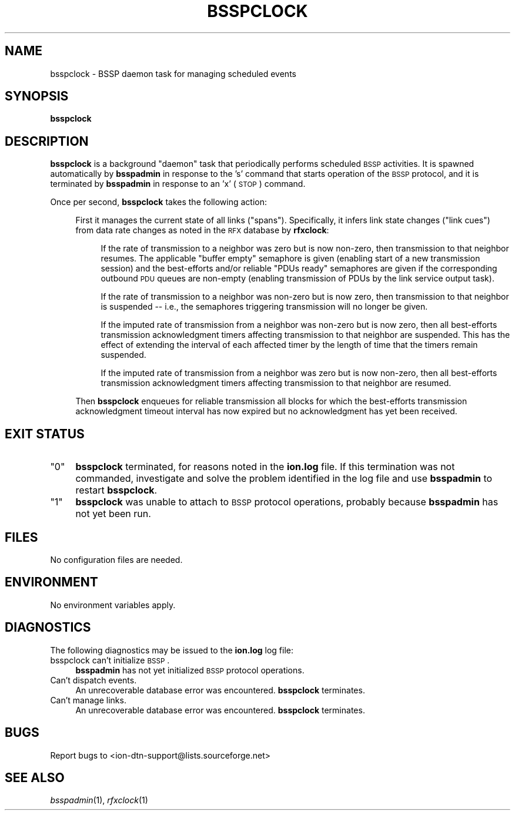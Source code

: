 .\" Automatically generated by Pod::Man v1.37, Pod::Parser v1.32
.\"
.\" Standard preamble:
.\" ========================================================================
.de Sh \" Subsection heading
.br
.if t .Sp
.ne 5
.PP
\fB\\$1\fR
.PP
..
.de Sp \" Vertical space (when we can't use .PP)
.if t .sp .5v
.if n .sp
..
.de Vb \" Begin verbatim text
.ft CW
.nf
.ne \\$1
..
.de Ve \" End verbatim text
.ft R
.fi
..
.\" Set up some character translations and predefined strings.  \*(-- will
.\" give an unbreakable dash, \*(PI will give pi, \*(L" will give a left
.\" double quote, and \*(R" will give a right double quote.  | will give a
.\" real vertical bar.  \*(C+ will give a nicer C++.  Capital omega is used to
.\" do unbreakable dashes and therefore won't be available.  \*(C` and \*(C'
.\" expand to `' in nroff, nothing in troff, for use with C<>.
.tr \(*W-|\(bv\*(Tr
.ds C+ C\v'-.1v'\h'-1p'\s-2+\h'-1p'+\s0\v'.1v'\h'-1p'
.ie n \{\
.    ds -- \(*W-
.    ds PI pi
.    if (\n(.H=4u)&(1m=24u) .ds -- \(*W\h'-12u'\(*W\h'-12u'-\" diablo 10 pitch
.    if (\n(.H=4u)&(1m=20u) .ds -- \(*W\h'-12u'\(*W\h'-8u'-\"  diablo 12 pitch
.    ds L" ""
.    ds R" ""
.    ds C` ""
.    ds C' ""
'br\}
.el\{\
.    ds -- \|\(em\|
.    ds PI \(*p
.    ds L" ``
.    ds R" ''
'br\}
.\"
.\" If the F register is turned on, we'll generate index entries on stderr for
.\" titles (.TH), headers (.SH), subsections (.Sh), items (.Ip), and index
.\" entries marked with X<> in POD.  Of course, you'll have to process the
.\" output yourself in some meaningful fashion.
.if \nF \{\
.    de IX
.    tm Index:\\$1\t\\n%\t"\\$2"
..
.    nr % 0
.    rr F
.\}
.\"
.\" For nroff, turn off justification.  Always turn off hyphenation; it makes
.\" way too many mistakes in technical documents.
.hy 0
.if n .na
.\"
.\" Accent mark definitions (@(#)ms.acc 1.5 88/02/08 SMI; from UCB 4.2).
.\" Fear.  Run.  Save yourself.  No user-serviceable parts.
.    \" fudge factors for nroff and troff
.if n \{\
.    ds #H 0
.    ds #V .8m
.    ds #F .3m
.    ds #[ \f1
.    ds #] \fP
.\}
.if t \{\
.    ds #H ((1u-(\\\\n(.fu%2u))*.13m)
.    ds #V .6m
.    ds #F 0
.    ds #[ \&
.    ds #] \&
.\}
.    \" simple accents for nroff and troff
.if n \{\
.    ds ' \&
.    ds ` \&
.    ds ^ \&
.    ds , \&
.    ds ~ ~
.    ds /
.\}
.if t \{\
.    ds ' \\k:\h'-(\\n(.wu*8/10-\*(#H)'\'\h"|\\n:u"
.    ds ` \\k:\h'-(\\n(.wu*8/10-\*(#H)'\`\h'|\\n:u'
.    ds ^ \\k:\h'-(\\n(.wu*10/11-\*(#H)'^\h'|\\n:u'
.    ds , \\k:\h'-(\\n(.wu*8/10)',\h'|\\n:u'
.    ds ~ \\k:\h'-(\\n(.wu-\*(#H-.1m)'~\h'|\\n:u'
.    ds / \\k:\h'-(\\n(.wu*8/10-\*(#H)'\z\(sl\h'|\\n:u'
.\}
.    \" troff and (daisy-wheel) nroff accents
.ds : \\k:\h'-(\\n(.wu*8/10-\*(#H+.1m+\*(#F)'\v'-\*(#V'\z.\h'.2m+\*(#F'.\h'|\\n:u'\v'\*(#V'
.ds 8 \h'\*(#H'\(*b\h'-\*(#H'
.ds o \\k:\h'-(\\n(.wu+\w'\(de'u-\*(#H)/2u'\v'-.3n'\*(#[\z\(de\v'.3n'\h'|\\n:u'\*(#]
.ds d- \h'\*(#H'\(pd\h'-\w'~'u'\v'-.25m'\f2\(hy\fP\v'.25m'\h'-\*(#H'
.ds D- D\\k:\h'-\w'D'u'\v'-.11m'\z\(hy\v'.11m'\h'|\\n:u'
.ds th \*(#[\v'.3m'\s+1I\s-1\v'-.3m'\h'-(\w'I'u*2/3)'\s-1o\s+1\*(#]
.ds Th \*(#[\s+2I\s-2\h'-\w'I'u*3/5'\v'-.3m'o\v'.3m'\*(#]
.ds ae a\h'-(\w'a'u*4/10)'e
.ds Ae A\h'-(\w'A'u*4/10)'E
.    \" corrections for vroff
.if v .ds ~ \\k:\h'-(\\n(.wu*9/10-\*(#H)'\s-2\u~\d\s+2\h'|\\n:u'
.if v .ds ^ \\k:\h'-(\\n(.wu*10/11-\*(#H)'\v'-.4m'^\v'.4m'\h'|\\n:u'
.    \" for low resolution devices (crt and lpr)
.if \n(.H>23 .if \n(.V>19 \
\{\
.    ds : e
.    ds 8 ss
.    ds o a
.    ds d- d\h'-1'\(ga
.    ds D- D\h'-1'\(hy
.    ds th \o'bp'
.    ds Th \o'LP'
.    ds ae ae
.    ds Ae AE
.\}
.rm #[ #] #H #V #F C
.\" ========================================================================
.\"
.IX Title "BSSPCLOCK 1"
.TH BSSPCLOCK 1 "2022-05-20" "perl v5.8.8" "BSSP executables"
.SH "NAME"
bsspclock \- BSSP daemon task for managing scheduled events
.SH "SYNOPSIS"
.IX Header "SYNOPSIS"
\&\fBbsspclock\fR
.SH "DESCRIPTION"
.IX Header "DESCRIPTION"
\&\fBbsspclock\fR is a background \*(L"daemon\*(R" task that periodically performs
scheduled \s-1BSSP\s0 activities.  It is spawned automatically by \fBbsspadmin\fR in
response to the 's' command that starts operation of the \s-1BSSP\s0 protocol, and
it is terminated by \fBbsspadmin\fR in response to an 'x' (\s-1STOP\s0) command.
.PP
Once per second, \fBbsspclock\fR takes the following action:
.Sp
.RS 4
First it manages the current state of all links (\*(L"spans\*(R").  Specifically,
it infers link state changes (\*(L"link cues\*(R") from data rate changes as noted
in the \s-1RFX\s0 database by \fBrfxclock\fR:
.Sp
.RS 4
If the rate of transmission to a neighbor was zero but is now non\-zero, then
transmission to that neighbor resumes.  The applicable \*(L"buffer empty\*(R"
semaphore is given (enabling start of a new transmission session) and
the best-efforts and/or reliable \*(L"PDUs ready\*(R" semaphores are given if the
corresponding outbound \s-1PDU\s0 queues are non-empty (enabling transmission of
PDUs by the link service output task).
.Sp
If the rate of transmission to a neighbor was non-zero but is now zero, then
transmission to that neighbor is suspended \*(-- i.e., the semaphores triggering
transmission will no longer be given.
.Sp
If the imputed rate of transmission from a neighbor was non-zero but is now
zero, then all best-efforts transmission acknowledgment timers affecting
transmission to that neighbor are suspended.  This has the effect of extending
the interval of each affected timer by the length of time that the timers
remain suspended.
.Sp
If the imputed rate of transmission from a neighbor was zero but is now
non\-zero, then all best-efforts transmission acknowledgment timers affecting
transmission to that neighbor are resumed.
.RE
.RE
.RS 4
.Sp
Then \fBbsspclock\fR enqueues for reliable transmission all blocks for which
the best-efforts transmission acknowledgment timeout interval has now expired
but no acknowledgment has yet been received.
.RE
.SH "EXIT STATUS"
.IX Header "EXIT STATUS"
.ie n .IP """0""" 4
.el .IP "``0''" 4
.IX Item "0"
\&\fBbsspclock\fR terminated, for reasons noted in the \fBion.log\fR file.  If this
termination was not commanded, investigate and solve the problem identified
in the log file and use \fBbsspadmin\fR to restart \fBbsspclock\fR.
.ie n .IP """1""" 4
.el .IP "``1''" 4
.IX Item "1"
\&\fBbsspclock\fR was unable to attach to \s-1BSSP\s0 protocol operations, probably because
\&\fBbsspadmin\fR has not yet been run.
.SH "FILES"
.IX Header "FILES"
No configuration files are needed.
.SH "ENVIRONMENT"
.IX Header "ENVIRONMENT"
No environment variables apply.
.SH "DIAGNOSTICS"
.IX Header "DIAGNOSTICS"
The following diagnostics may be issued to the \fBion.log\fR log file:
.IP "bsspclock can't initialize \s-1BSSP\s0." 4
.IX Item "bsspclock can't initialize BSSP."
\&\fBbsspadmin\fR has not yet initialized \s-1BSSP\s0 protocol operations.
.IP "Can't dispatch events." 4
.IX Item "Can't dispatch events."
An unrecoverable database error was encountered.  \fBbsspclock\fR terminates.
.IP "Can't manage links." 4
.IX Item "Can't manage links."
An unrecoverable database error was encountered.  \fBbsspclock\fR terminates.
.SH "BUGS"
.IX Header "BUGS"
Report bugs to <ion\-dtn\-support@lists.sourceforge.net>
.SH "SEE ALSO"
.IX Header "SEE ALSO"
\&\fIbsspadmin\fR\|(1), \fIrfxclock\fR\|(1)
